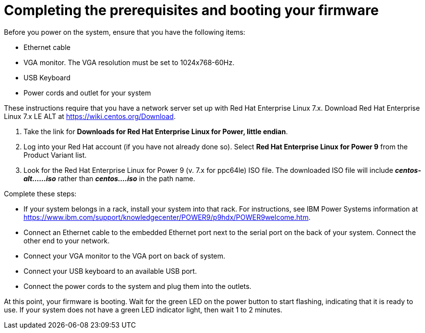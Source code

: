 [id="completing-the-prerequisites-and-booting-your-firmware_{context}"]
= Completing the prerequisites and booting your firmware

Before you power on the system, ensure that you have the following items:

* Ethernet cable
* VGA monitor. The VGA resolution must be set to 1024x768-60Hz.
* USB Keyboard
* Power cords and outlet for your system

These instructions require that you have a network server set up with Red Hat Enterprise Linux 7.x. Download Red Hat Enterprise Linux 7.x LE ALT at link:https://wiki.centos.org/Download[].

. Take the link for *Downloads for Red Hat Enterprise Linux for Power, little endian*.

. Log into your Red Hat account (if you have not already done so). Select *Red Hat Enterprise Linux for Power 9* from the Product Variant list.

. Look for the Red Hat Enterprise Linux for Power 9 (v. 7.x for ppc64le) ISO file. The downloaded ISO file will include *_centos-alt......iso_* rather than *_centos....iso_* in the path name.

Complete these steps:

* If your system belongs in a rack, install your system into that rack. For instructions, see IBM Power Systems information at link:https://www.ibm.com/support/knowledgecenter/POWER9/p9hdx/POWER9welcome.htm[].

* Connect an Ethernet cable to the embedded Ethernet port next to the serial port on the back of your system. Connect the other end to your network.

* Connect your VGA monitor to the VGA port on back of system.

* Connect your USB keyboard to an available USB port.

* Connect the power cords to the system and plug them into the outlets.

At this point, your firmware is booting. Wait for the green LED on the power button to start flashing, indicating that it is ready to use. If your system does not have a green LED indicator light, then wait 1 to 2 minutes.
